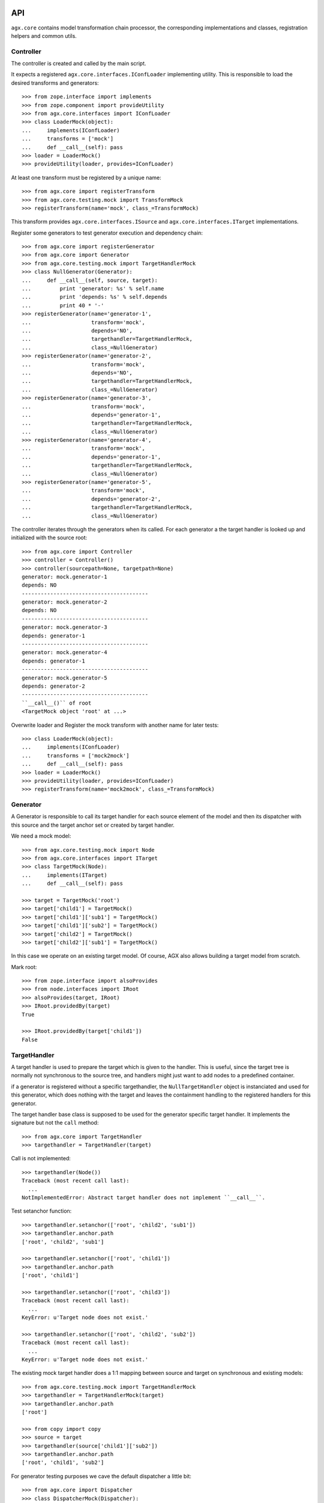 
API
===

``agx.core`` contains model transformation chain processor, the corresponding
implementations and classes, registration helpers and common utils.


Controller
----------

The controller is created and called by the main script.

It expects a registered ``agx.core.interfaces.IConfLoader`` implementing
utility. This is responsible to load the desired transforms and generators::

    >>> from zope.interface import implements
    >>> from zope.component import provideUtility
    >>> from agx.core.interfaces import IConfLoader
    >>> class LoaderMock(object):
    ...     implements(IConfLoader)
    ...     transforms = ['mock']
    ...     def __call__(self): pass
    >>> loader = LoaderMock()
    >>> provideUtility(loader, provides=IConfLoader)

At least one transform must be registered by a unique name::

    >>> from agx.core import registerTransform
    >>> from agx.core.testing.mock import TransformMock
    >>> registerTransform(name='mock', class_=TransformMock)

This transform provides ``agx.core.interfaces.ISource`` and
``agx.core.interfaces.ITarget`` implementations.

Register some generators to test generator execution and dependency chain::

    >>> from agx.core import registerGenerator
    >>> from agx.core import Generator
    >>> from agx.core.testing.mock import TargetHandlerMock
    >>> class NullGenerator(Generator):
    ...     def __call__(self, source, target):
    ...         print 'generator: %s' % self.name
    ...         print 'depends: %s' % self.depends
    ...         print 40 * '-'
    >>> registerGenerator(name='generator-1',
    ...                   transform='mock',
    ...                   depends='NO',
    ...                   targethandler=TargetHandlerMock,
    ...                   class_=NullGenerator)
    >>> registerGenerator(name='generator-2',
    ...                   transform='mock',
    ...                   depends='NO',
    ...                   targethandler=TargetHandlerMock,
    ...                   class_=NullGenerator)
    >>> registerGenerator(name='generator-3',
    ...                   transform='mock',
    ...                   depends='generator-1',
    ...                   targethandler=TargetHandlerMock,
    ...                   class_=NullGenerator)
    >>> registerGenerator(name='generator-4',
    ...                   transform='mock',
    ...                   depends='generator-1',
    ...                   targethandler=TargetHandlerMock,
    ...                   class_=NullGenerator)
    >>> registerGenerator(name='generator-5',
    ...                   transform='mock',
    ...                   depends='generator-2',
    ...                   targethandler=TargetHandlerMock,
    ...                   class_=NullGenerator)

The controller iterates through the generators when its called. For each
generator a the target handler is looked up and initialized with the source
root::

    >>> from agx.core import Controller
    >>> controller = Controller()
    >>> controller(sourcepath=None, targetpath=None)
    generator: mock.generator-1
    depends: NO
    ----------------------------------------
    generator: mock.generator-2
    depends: NO
    ----------------------------------------
    generator: mock.generator-3
    depends: generator-1
    ----------------------------------------
    generator: mock.generator-4
    depends: generator-1
    ----------------------------------------
    generator: mock.generator-5
    depends: generator-2
    ----------------------------------------
    ``__call__()`` of root
    <TargetMock object 'root' at ...>

Overwrite loader and Register the mock transform with another name for later
tests::

    >>> class LoaderMock(object):
    ...     implements(IConfLoader)
    ...     transforms = ['mock2mock']
    ...     def __call__(self): pass
    >>> loader = LoaderMock()
    >>> provideUtility(loader, provides=IConfLoader)
    >>> registerTransform(name='mock2mock', class_=TransformMock)


Generator
---------

A Generator is responsible to call its target handler for each source element
of the model and then its dispatcher with this source and the target anchor set
or created by target handler.

We need a mock model::

    >>> from agx.core.testing.mock import Node
    >>> from agx.core.interfaces import ITarget
    >>> class TargetMock(Node):
    ...     implements(ITarget)
    ...     def __call__(self): pass
  
    >>> target = TargetMock('root')
    >>> target['child1'] = TargetMock()
    >>> target['child1']['sub1'] = TargetMock()
    >>> target['child1']['sub2'] = TargetMock()
    >>> target['child2'] = TargetMock()
    >>> target['child2']['sub1'] = TargetMock()

In this case we operate on an existing target model. Of course, AGX also allows
building a target model from scratch.

Mark root::

    >>> from zope.interface import alsoProvides
    >>> from node.interfaces import IRoot
    >>> alsoProvides(target, IRoot)
    >>> IRoot.providedBy(target)
    True

    >>> IRoot.providedBy(target['child1'])
    False


TargetHandler
-------------

A target handler is used to prepare the target which is given to the handler.
This is useful, since the target tree is normally not synchronous to the source
tree, and handlers might just want to add nodes to a predefined container.

if a generator is registered without a specific targethandler, the
``NullTargetHandler`` object is instanciated and used for this generator, which
does nothing with the target and leaves the containment handling to the
registered handlers for this generator. 

The target handler base class is supposed to be used for the generator specific
target handler. It implements the signature but not the ``call`` method::

    >>> from agx.core import TargetHandler
    >>> targethandler = TargetHandler(target)

Call is not implemented::

    >>> targethandler(Node())
    Traceback (most recent call last):
      ...
    NotImplementedError: Abstract target handler does not implement ``__call__``.

Test setanchor function::

    >>> targethandler.setanchor(['root', 'child2', 'sub1'])
    >>> targethandler.anchor.path
    ['root', 'child2', 'sub1']

    >>> targethandler.setanchor(['root', 'child1'])
    >>> targethandler.anchor.path
    ['root', 'child1']

    >>> targethandler.setanchor(['root', 'child3'])
    Traceback (most recent call last):
      ...
    KeyError: u'Target node does not exist.'

    >>> targethandler.setanchor(['root', 'child2', 'sub2'])
    Traceback (most recent call last):
      ...
    KeyError: u'Target node does not exist.'

The existing mock target handler does a 1:1 mapping between source and target
on synchronous and existing models::

    >>> from agx.core.testing.mock import TargetHandlerMock
    >>> targethandler = TargetHandlerMock(target)
    >>> targethandler.anchor.path
    ['root']

    >>> from copy import copy
    >>> source = target
    >>> targethandler(source['child1']['sub2'])
    >>> targethandler.anchor.path
    ['root', 'child1', 'sub2']

For generator testing purposes we cave the default dispatcher a little bit::

    >>> from agx.core import Dispatcher
    >>> class DispatcherMock(Dispatcher):
    ...     def __call__(self, source, target):
    ...         print 'source: ' + str(source.path)
    ...         print 'target: ' + str(target.anchor.path)

Register a generator. The refering dispatcher and target handler are registered
here as well under the same name as the generator::

    >>> from agx.core import registerGenerator
    >>> from agx.core import Generator
    >>> registerGenerator(name='mockgenerator',
    ...                   transform='mock2mock',
    ...                   depends='NO',
    ...                   targethandler=TargetHandlerMock,
    ...                   dispatcher=DispatcherMock,
    ...                   class_=Generator)

Lookup the generator. The name of the generator is combined out of transform
name and generator name::

    >>> from zope.component import getUtility
    >>> from agx.core.interfaces import IGenerator
    >>> generator = getUtility(IGenerator, name='mock2mock.mockgenerator')
    >>> generator
    <agx.core._api.Generator object at ...>

    >>> generator.name
    'mock2mock.mockgenerator'

    >>> from agx.core.interfaces import IDispatcher
    >>> getUtility(IDispatcher, name='mock2mock.mockgenerator')
    <DispatcherMock object at ...>

    >>> from agx.core.interfaces import ITargetHandler
    >>> getUtility(ITargetHandler, name='mock2mock.mockgenerator')
    <agx.core.testing.mock.TargetHandlerMock object at ...>

    >>> generator(source, targethandler)
    source: ['root']
    target: ['root']
    source: ['root', 'child1']
    target: ['root', 'child1']
    source: ['root', 'child1', 'sub1']
    target: ['root', 'child1', 'sub1']
    source: ['root', 'child1', 'sub2']
    target: ['root', 'child1', 'sub2']
    source: ['root', 'child2']
    target: ['root', 'child2']
    source: ['root', 'child2', 'sub1']
    target: ['root', 'child2', 'sub1']


Scopes
------

A Scope is used by the dispatcher to check whether a source element should be
processed or not. This is done due to interfaces provided by the source node.
A scope is bound to a transform::

    >>> from agx.core import registerScope
    >>> from zope.interface import Interface
    >>> class IFoo(Interface):
    ...     """Marker for ``foo`` node.
    ...     """
    >>> class IBar(Interface):
    ...     """Marker for ``foo`` node.
    ...     """

    >>> registerScope('foo', 'mock2mock', IFoo)
    >>> registerScope('bar', 'mock2mock', IBar)
    >>> registerScope('foobar', 'mock2mock', [IFoo, IBar])
    >>> registerScope('all', 'mock2mock', Interface)
    >>> from agx.core.interfaces import IScope
    >>> from zope.component import getUtilitiesFor
    >>> scopes = getUtilitiesFor(IScope)
    >>> scopes = [name for name, util in scopes]
    >>> scopes.sort()

Note that u'mocktransform.dummyscope' was registered due ZCML tests::

    >>> len(scopes) > 0
    True

Mark some source node to be either IFoo or IBar::

    >>> from zope.interface import alsoProvides
    >>> alsoProvides(source['child1'], IFoo)
    >>> alsoProvides(source['child2']['sub1'], IFoo)
    >>> alsoProvides(source['child2']['sub1'], IBar)

Check if scope object works as expected::

    >>> barscope = getUtility(IScope, name=u'mock2mock.bar')
    >>> barscope(source)
    False

    >>> barscope(source['child2']['sub1'])
    True


Handlers
--------

While a target handler is responsible to provide transform specific general
target handling, i.e. map XMI packages to filesystem directories and create
target nodes for them if required, the handler implementations know about the
details.

They read and write tokens, acquire information from the source tree, create
target leafs, i.e. templates and contain the business logic.

A handler is registered for a transform and a generator by a name. The name
of a handler must be unique inside its namespace
``'transformname.generatorname.*'``.

A handler could be bound to a scope and you can define the execution order of
handlers inside its generator::

    >>> from agx.core import Handler
    >>> class HandlerMock(Handler):
    ...     def __call__(self, source, target):
    ...         print 40 * '-'
    ...         print 'handler: %s' % self.name
    ...         print 'path: %s' % source.path
    ...         print 'order: %s' % self.order

    >>> from agx.core import registerHandler
    >>> registerHandler(name='nullhandler',
    ...                 transform='mock2mock',
    ...                 generator='testgenerator',
    ...                 scope=None,
    ...                 class_=HandlerMock,
    ...                 attribute=None,
    ...                 order=-1)

    >>> from agx.core.interfaces import IHandler
    >>> getUtility(IHandler, name='mock2mock.testgenerator.nullhandler')
    <HandlerMock object at ...>

We don't want to subclass the handler every time, so we provide a decorator for
convenience::

    >>> from agx.core import handler

    >>> @handler('foohandler', 'mock2mock', 'testgenerator', 'foo', 4)
    ... def foohandler(self, source, target):
    ...     print 40 * '-'
    ...     print 'handler: %s' % self.name
    ...     print 'path: %s' % source.path
    ...     print 'order: %s' % self.order
    ...     print 'IFoo provided: %s' % str(IFoo.providedBy(source))

    >>> foohandler = getUtility(IHandler,
    ...              name='mock2mock.testgenerator.foohandler')
    >>> foohandler._callfunc
    <function foohandler at ...>

Register some more handlers for dispatcher testing::

    >>> @handler('barhandler', 'mock2mock', 'testgenerator', 'bar', 3)
    ... def barhandler(self, source, target):
    ...     print 40 * '-'
    ...     print 'handler: %s' % self.name
    ...     print 'path: %s' % source.path
    ...     print 'order: %s' % self.order
    ...     print 'IBar provided: %s' % str(IBar.providedBy(source))

    >>> @handler('foobarhandler', 'mock2mock', 'testgenerator', 'foo', 2)
    ... def foobarhandler(self, source, target):
    ...     print 40 * '-'
    ...     print 'handler: %s' % self.name
    ...     print 'path: %s' % source.path
    ...     print 'order: %s' % self.order
    ...     print 'IFoo and IBar provided: %s %s' % (str(IFoo.providedBy(source)),
    ...                                              str(IBar.providedBy(source)))

    >>> @handler('interfacehandler', 'mock2mock', 'testgenerator', 'all', 1)
    ... def ifacehandler(self, source, target):
    ...     print 40 * '-'
    ...     print 'handler: %s' % self.name
    ...     print 'path: %s' % source.path
    ...     print 'order: %s' % self.order
    ...     print 'interface provided'


Dispatcher:
-----------

The dispatcher is responsible to lookup handlers for the generator namespace,
check the source node against the scope if defined and execute the handlers in
a defined order.

If an order is not defined, the referring handlers are executed after those with
a defined order.

Define our test source and target models on the already registered transform
mock (where we have all our stuff bound to)::

    >>> from agx.core.interfaces import ITransform
    >>> transform = getUtility(ITransform, name='mock2mock')
    >>> transform._source = source
    >>> transform._target = target

Define another mockgenerator that it uses the default dispatcher::

    >>> registerGenerator(name='testgenerator',
    ...                   transform='mock2mock',
    ...                   depends='NO',
    ...                   targethandler=TargetHandlerMock)

And call the mock controller again. Note that 2 generators are executed now.
The 'mockgenerator' and the 'testgenerator' for transform 'mock2mock'::

    >>> controller(None, None)
    source: ['root']
    target: ['root']
    source: ['root', 'child1']
    target: ['root', 'child1']
    source: ['root', 'child1', 'sub1']
    target: ['root', 'child1', 'sub1']
    source: ['root', 'child1', 'sub2']
    target: ['root', 'child1', 'sub2']
    source: ['root', 'child2']
    target: ['root', 'child2']
    source: ['root', 'child2', 'sub1']
    target: ['root', 'child2', 'sub1']
    ----------------------------------------
    handler: mock2mock.testgenerator.interfacehandler
    path: ['root']
    order: 1
    interface provided
    ----------------------------------------
    handler: mock2mock.testgenerator.nullhandler
    path: ['root']
    order: -1
    ----------------------------------------
    handler: mock2mock.testgenerator.interfacehandler
    path: ['root', 'child1']
    order: 1
    interface provided
    ----------------------------------------
    handler: mock2mock.testgenerator.foobarhandler
    path: ['root', 'child1']
    order: 2
    IFoo and IBar provided: True False
    ----------------------------------------
    handler: mock2mock.testgenerator.foohandler
    path: ['root', 'child1']
    order: 4
    IFoo provided: True
    ----------------------------------------
    handler: mock2mock.testgenerator.nullhandler
    path: ['root', 'child1']
    order: -1
    ----------------------------------------
    handler: mock2mock.testgenerator.interfacehandler
    path: ['root', 'child1', 'sub1']
    order: 1
    interface provided
    ----------------------------------------
    handler: mock2mock.testgenerator.nullhandler
    path: ['root', 'child1', 'sub1']
    order: -1
    ----------------------------------------
    handler: mock2mock.testgenerator.interfacehandler
    path: ['root', 'child1', 'sub2']
    order: 1
    interface provided
    ----------------------------------------
    handler: mock2mock.testgenerator.nullhandler
    path: ['root', 'child1', 'sub2']
    order: -1
    ----------------------------------------
    handler: mock2mock.testgenerator.interfacehandler
    path: ['root', 'child2']
    order: 1
    interface provided
    ----------------------------------------
    handler: mock2mock.testgenerator.nullhandler
    path: ['root', 'child2']
    order: -1
    ----------------------------------------
    handler: mock2mock.testgenerator.interfacehandler
    path: ['root', 'child2', 'sub1']
    order: 1
    interface provided
    ----------------------------------------
    handler: mock2mock.testgenerator.foobarhandler
    path: ['root', 'child2', 'sub1']
    order: 2
    IFoo and IBar provided: True True
    ----------------------------------------
    handler: mock2mock.testgenerator.barhandler
    path: ['root', 'child2', 'sub1']
    order: 3
    IBar provided: True
    ----------------------------------------
    handler: mock2mock.testgenerator.foohandler
    path: ['root', 'child2', 'sub1']
    order: 4
    IFoo provided: True
    ----------------------------------------
    handler: mock2mock.testgenerator.nullhandler
    path: ['root', 'child2', 'sub1']
    order: -1
    <TargetMock object 'root' at ...>


Tokens
======

Tokens are used to communicate between different generators and handlers,
and/or collect data for final target writing.

A generator might define the contract that some data must be written to a
specific token. the target node reads from this for writing::

    >>> from agx.core import token
    >>> tok = token('foobar', True, foo=Node('foo'), bar=Node('bar'))
    >>> tok
    <agx.core._api.Token object at ...>

    >>> tok.foo
    <Node object 'foo' at ...>

    >>> tok.bar
    <Node object 'bar' at ...>

    >>> tok.bar['data'] = Node('data')

    now get an existing token and verify that extra parameters get added to it
    >>> tok = token('foobar', True, baz='SomeString')
    >>> tok.baz
    'SomeString'
  
Change a value of the token::

    >>> tok.foo = 'foochanged'

Read token again::

    >>> tok1 = token('foobar', False)
    >>> tok1.foo
    'foochanged'

Read previously added data::

    >>> tok1.bar['data']
    <Node object 'data' at ...>

Reset the token::

    >>> tok2 = token('foobar', False, reset=True, foo=None, bar=None)
    >>> tok2.foo

    >>> tok2.bar

Read token for a specific path::

    >>> tok3 = token(target['child2']['sub1'].path, True)
    >>> tok3.name
    'root.child2.sub1'

Finally try to read an unexisting token::

    >>> tok4 = token('inexistent', False)
    Traceback (most recent call last):
      ...
    ComponentLookupError: (<InterfaceClass agx.core.interfaces.IToken>,
    'inexistent')
